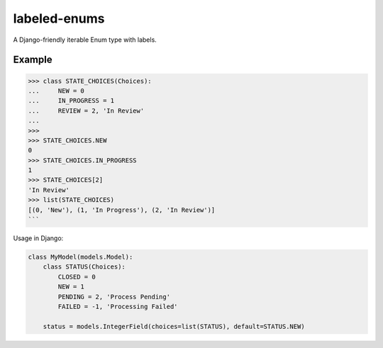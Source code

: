 labeled-enums
=============

A Django-friendly iterable Enum type with labels.

Example
-------

.. code-block:: python

    >>> class STATE_CHOICES(Choices):
    ...     NEW = 0
    ...     IN_PROGRESS = 1
    ...     REVIEW = 2, 'In Review'
    ...
    >>>
    >>> STATE_CHOICES.NEW
    0
    >>> STATE_CHOICES.IN_PROGRESS
    1
    >>> STATE_CHOICES[2]
    'In Review'
    >>> list(STATE_CHOICES)
    [(0, 'New'), (1, 'In Progress'), (2, 'In Review')]
    ```

Usage in Django:

.. code-block:: python

    class MyModel(models.Model):
        class STATUS(Choices):
            CLOSED = 0
            NEW = 1
            PENDING = 2, 'Process Pending'
            FAILED = -1, 'Processing Failed'

        status = models.IntegerField(choices=list(STATUS), default=STATUS.NEW)

